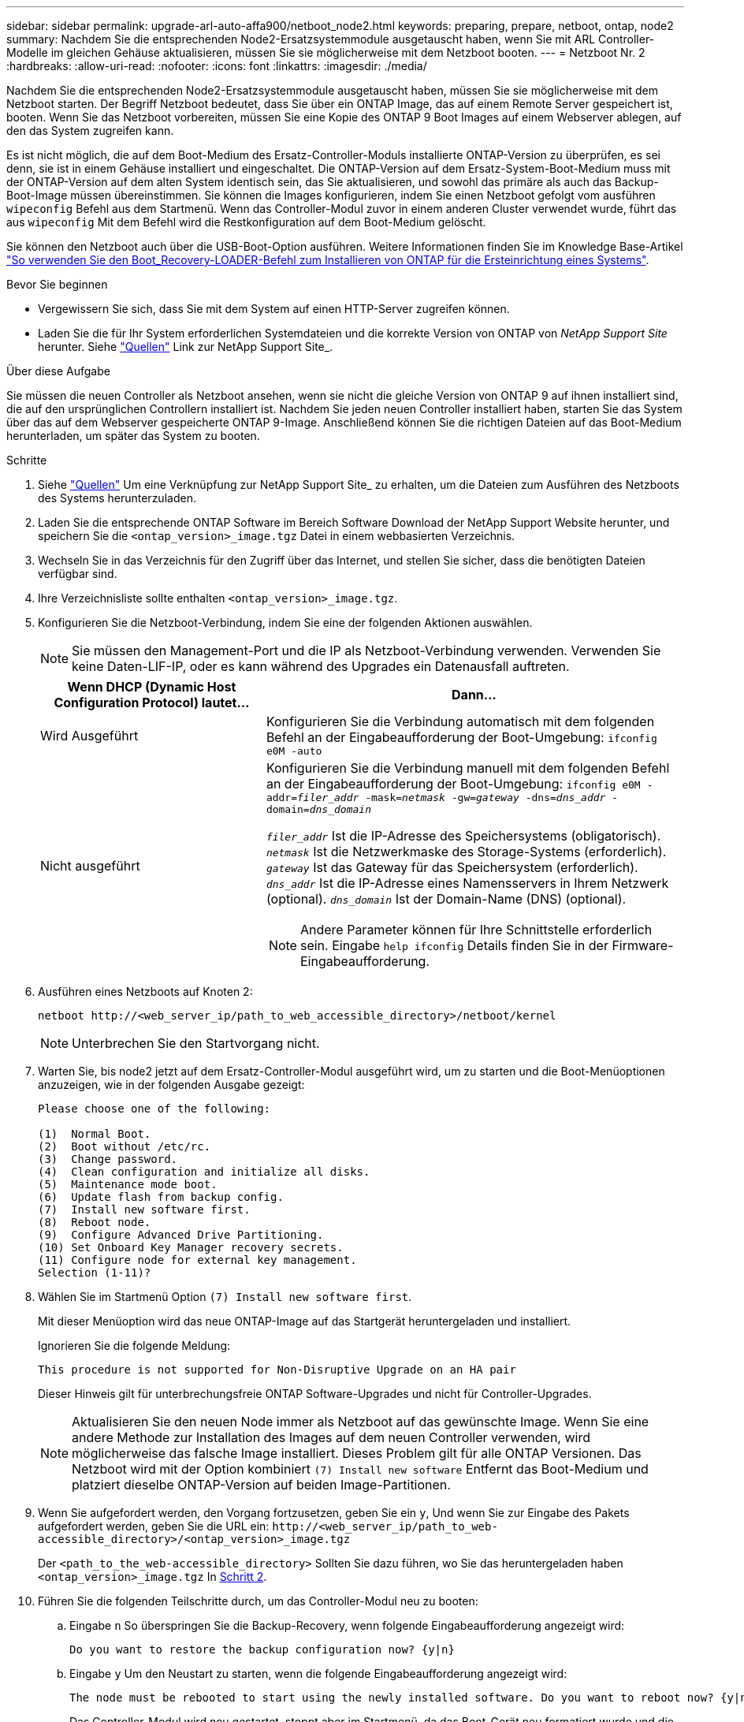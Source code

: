 ---
sidebar: sidebar 
permalink: upgrade-arl-auto-affa900/netboot_node2.html 
keywords: preparing, prepare, netboot, ontap, node2 
summary: Nachdem Sie die entsprechenden Node2-Ersatzsystemmodule ausgetauscht haben, wenn Sie mit ARL Controller-Modelle im gleichen Gehäuse aktualisieren, müssen Sie sie möglicherweise mit dem Netzboot booten. 
---
= Netzboot Nr. 2
:hardbreaks:
:allow-uri-read: 
:nofooter: 
:icons: font
:linkattrs: 
:imagesdir: ./media/


[role="lead"]
Nachdem Sie die entsprechenden Node2-Ersatzsystemmodule ausgetauscht haben, müssen Sie sie möglicherweise mit dem Netzboot starten. Der Begriff Netzboot bedeutet, dass Sie über ein ONTAP Image, das auf einem Remote Server gespeichert ist, booten. Wenn Sie das Netzboot vorbereiten, müssen Sie eine Kopie des ONTAP 9 Boot Images auf einem Webserver ablegen, auf den das System zugreifen kann.

Es ist nicht möglich, die auf dem Boot-Medium des Ersatz-Controller-Moduls installierte ONTAP-Version zu überprüfen, es sei denn, sie ist in einem Gehäuse installiert und eingeschaltet. Die ONTAP-Version auf dem Ersatz-System-Boot-Medium muss mit der ONTAP-Version auf dem alten System identisch sein, das Sie aktualisieren, und sowohl das primäre als auch das Backup-Boot-Image müssen übereinstimmen. Sie können die Images konfigurieren, indem Sie einen Netzboot gefolgt vom ausführen `wipeconfig` Befehl aus dem Startmenü. Wenn das Controller-Modul zuvor in einem anderen Cluster verwendet wurde, führt das aus `wipeconfig` Mit dem Befehl wird die Restkonfiguration auf dem Boot-Medium gelöscht.

Sie können den Netzboot auch über die USB-Boot-Option ausführen. Weitere Informationen finden Sie im Knowledge Base-Artikel link:https://kb.netapp.com/Advice_and_Troubleshooting/Data_Storage_Software/ONTAP_OS/How_to_use_the_boot_recovery_LOADER_command_for_installing_ONTAP_for_initial_setup_of_a_system["So verwenden Sie den Boot_Recovery-LOADER-Befehl zum Installieren von ONTAP für die Ersteinrichtung eines Systems"^].

.Bevor Sie beginnen
* Vergewissern Sie sich, dass Sie mit dem System auf einen HTTP-Server zugreifen können.
* Laden Sie die für Ihr System erforderlichen Systemdateien und die korrekte Version von ONTAP von _NetApp Support Site_ herunter. Siehe link:other_references.html["Quellen"] Link zur NetApp Support Site_.


.Über diese Aufgabe
Sie müssen die neuen Controller als Netzboot ansehen, wenn sie nicht die gleiche Version von ONTAP 9 auf ihnen installiert sind, die auf den ursprünglichen Controllern installiert ist. Nachdem Sie jeden neuen Controller installiert haben, starten Sie das System über das auf dem Webserver gespeicherte ONTAP 9-Image. Anschließend können Sie die richtigen Dateien auf das Boot-Medium herunterladen, um später das System zu booten.

.Schritte
. Siehe link:other_references.html["Quellen"] Um eine Verknüpfung zur NetApp Support Site_ zu erhalten, um die Dateien zum Ausführen des Netzboots des Systems herunterzuladen.
. [[Netzboot_node2_step2]]Laden Sie die entsprechende ONTAP Software im Bereich Software Download der NetApp Support Website herunter, und speichern Sie die `<ontap_version>_image.tgz` Datei in einem webbasierten Verzeichnis.
. Wechseln Sie in das Verzeichnis für den Zugriff über das Internet, und stellen Sie sicher, dass die benötigten Dateien verfügbar sind.
. Ihre Verzeichnisliste sollte enthalten `<ontap_version>_image.tgz`.
. Konfigurieren Sie die Netzboot-Verbindung, indem Sie eine der folgenden Aktionen auswählen.
+

NOTE: Sie müssen den Management-Port und die IP als Netzboot-Verbindung verwenden. Verwenden Sie keine Daten-LIF-IP, oder es kann während des Upgrades ein Datenausfall auftreten.

+
[cols="35,65"]
|===
| Wenn DHCP (Dynamic Host Configuration Protocol) lautet... | Dann... 


| Wird Ausgeführt | Konfigurieren Sie die Verbindung automatisch mit dem folgenden Befehl an der Eingabeaufforderung der Boot-Umgebung:
`ifconfig e0M -auto` 


| Nicht ausgeführt  a| 
Konfigurieren Sie die Verbindung manuell mit dem folgenden Befehl an der Eingabeaufforderung der Boot-Umgebung:
`ifconfig e0M -addr=_filer_addr_ -mask=_netmask_ -gw=_gateway_ -dns=_dns_addr_ -domain=_dns_domain_`

`_filer_addr_` Ist die IP-Adresse des Speichersystems (obligatorisch).
`_netmask_` Ist die Netzwerkmaske des Storage-Systems (erforderlich).
`_gateway_` Ist das Gateway für das Speichersystem (erforderlich).
`_dns_addr_` Ist die IP-Adresse eines Namensservers in Ihrem Netzwerk (optional).
`_dns_domain_` Ist der Domain-Name (DNS) (optional).


NOTE: Andere Parameter können für Ihre Schnittstelle erforderlich sein. Eingabe `help ifconfig` Details finden Sie in der Firmware-Eingabeaufforderung.

|===
. Ausführen eines Netzboots auf Knoten 2:
+
`netboot \http://<web_server_ip/path_to_web_accessible_directory>/netboot/kernel`

+

NOTE: Unterbrechen Sie den Startvorgang nicht.

. Warten Sie, bis node2 jetzt auf dem Ersatz-Controller-Modul ausgeführt wird, um zu starten und die Boot-Menüoptionen anzuzeigen, wie in der folgenden Ausgabe gezeigt:
+
[listing]
----
Please choose one of the following:

(1)  Normal Boot.
(2)  Boot without /etc/rc.
(3)  Change password.
(4)  Clean configuration and initialize all disks.
(5)  Maintenance mode boot.
(6)  Update flash from backup config.
(7)  Install new software first.
(8)  Reboot node.
(9)  Configure Advanced Drive Partitioning.
(10) Set Onboard Key Manager recovery secrets.
(11) Configure node for external key management.
Selection (1-11)?
----
. Wählen Sie im Startmenü Option `(7) Install new software first`.
+
Mit dieser Menüoption wird das neue ONTAP-Image auf das Startgerät heruntergeladen und installiert.

+
Ignorieren Sie die folgende Meldung:

+
`This procedure is not supported for Non-Disruptive Upgrade on an HA pair`

+
Dieser Hinweis gilt für unterbrechungsfreie ONTAP Software-Upgrades und nicht für Controller-Upgrades.

+

NOTE: Aktualisieren Sie den neuen Node immer als Netzboot auf das gewünschte Image. Wenn Sie eine andere Methode zur Installation des Images auf dem neuen Controller verwenden, wird möglicherweise das falsche Image installiert. Dieses Problem gilt für alle ONTAP Versionen. Das Netzboot wird mit der Option kombiniert `(7) Install new software` Entfernt das Boot-Medium und platziert dieselbe ONTAP-Version auf beiden Image-Partitionen.

. Wenn Sie aufgefordert werden, den Vorgang fortzusetzen, geben Sie ein `y`, Und wenn Sie zur Eingabe des Pakets aufgefordert werden, geben Sie die URL ein:
`\http://<web_server_ip/path_to_web-accessible_directory>/<ontap_version>_image.tgz`
+
Der `<path_to_the_web-accessible_directory>` Sollten Sie dazu führen, wo Sie das heruntergeladen haben `<ontap_version>_image.tgz` In <<netboot_node2_step2,Schritt 2>>.

. Führen Sie die folgenden Teilschritte durch, um das Controller-Modul neu zu booten:
+
.. Eingabe `n` So überspringen Sie die Backup-Recovery, wenn folgende Eingabeaufforderung angezeigt wird:
+
[listing]
----
Do you want to restore the backup configuration now? {y|n}
----
.. Eingabe `y` Um den Neustart zu starten, wenn die folgende Eingabeaufforderung angezeigt wird:
+
[listing]
----
The node must be rebooted to start using the newly installed software. Do you want to reboot now? {y|n}
----
+
Das Controller-Modul wird neu gestartet, stoppt aber im Startmenü, da das Boot-Gerät neu formatiert wurde und die Konfigurationsdaten wiederhergestellt werden müssen.



. Führen Sie an der Eingabeaufforderung den aus `wipeconfig` Befehl zum Löschen einer früheren Konfiguration auf dem Startmedium.
+
.. Wenn die folgende Meldung angezeigt wird, beantworten Sie die Antwort `yes`:
+
[listing]
----
This will delete critical system configuration, including cluster membership.
Warning: do not run this option on a HA node that has been taken over.
Are you sure you want to continue?:
----
.. Der Node wird neu gebootet, um den abzuschließen `wipeconfig` Und hält dann am Startmenü an.


. Wählen Sie Wartungsmodus `5` Öffnen Sie das Startmenü, und geben Sie ein `y` Wenn Sie aufgefordert werden, den Startvorgang fortzusetzen.
. Vergewissern Sie sich, dass Controller und Chassis als konfiguriert sind `ha`:
+
`ha-config show`

+
Das folgende Beispiel zeigt die Ausgabe von `ha-config show` Befehl:

+
[listing]
----
Chassis HA configuration: ha
Controller HA configuration: ha
----
. Wenn Controller und Chassis nicht als konfiguriert wurden `ha`, Verwenden Sie die folgenden Befehle, um die Konfiguration zu korrigieren:
+
`ha-config modify controller ha`

+
`ha-config modify chassis ha`

. Stopp-Nr. 2:
+
`halt`

+
Node2 sollte an DER Loader>-Eingabeaufforderung angehalten werden.

. Überprüfen Sie auf Knoten 1 das Systemdatum, die Uhrzeit und die Zeitzone:
+
`date`

. Überprüfen Sie bei node2 das Datum mithilfe des folgenden Befehls an der Eingabeaufforderung der Boot-Umgebung:
+
`show date`

. Legen Sie bei Bedarf das Datum auf node2 fest:
+
`set date _mm/dd/yyyy_`

+

NOTE: Setzen Sie das entsprechende UTC-Datum auf node2.

. Überprüfen Sie bei node2 die Zeit mit dem folgenden Befehl an der Eingabeaufforderung der Boot-Umgebung:
+
`show time`

. Stellen Sie bei Bedarf die Zeit auf node2 ein:
+
`set time _hh:mm:ss_`

+

NOTE: Legen Sie die entsprechende UTC-Zeit auf node2 fest.

. Legen Sie die Partner-System-ID auf node2 fest:
+
`setenv partner-sysid _node1_sysid_`

+
Für node2, die `partner-sysid` Muss der Knoten 1 sein, den Sie aktualisieren.

+
.. Einstellungen speichern:
+
`saveenv`



. Überprüfen Sie in node2 an der LOADER-Eingabeaufforderung den `partner-sysid` Für Knoten 2:
+
`printenv partner-sysid`


